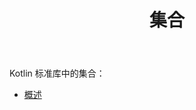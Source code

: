 #+TITLE: 集合
#+HTML_HEAD: <link rel="stylesheet" type="text/css" href="../css/main.css" />
#+HTML_LINK_UP: ../coroutine/coroutine.html
#+HTML_LINK_HOME: ../kotlin.html
#+OPTIONS: num:nil timestamp:nil ^:nil

Kotlin 标准库中的集合：
+ [[file:overview.org][概述]]

